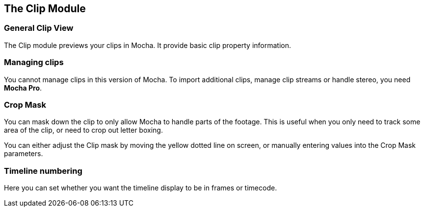 
== The Clip Module

=== General Clip View

The Clip module previews your clips in Mocha. It provide basic clip property information.

=== Managing clips

You cannot manage clips in this version of Mocha. To import additional clips, manage clip streams or handle stereo, you need *Mocha Pro*.

=== Crop Mask

You can mask down the clip to only allow Mocha to handle parts of the footage.
This is useful when you only need to track some area of the clip, or need to crop out letter boxing.

You can either adjust the Clip mask by moving the yellow dotted line on screen, or manually entering values into the Crop Mask parameters.

=== Timeline numbering

Here you can set whether you want the timeline display to be in frames or timecode.
